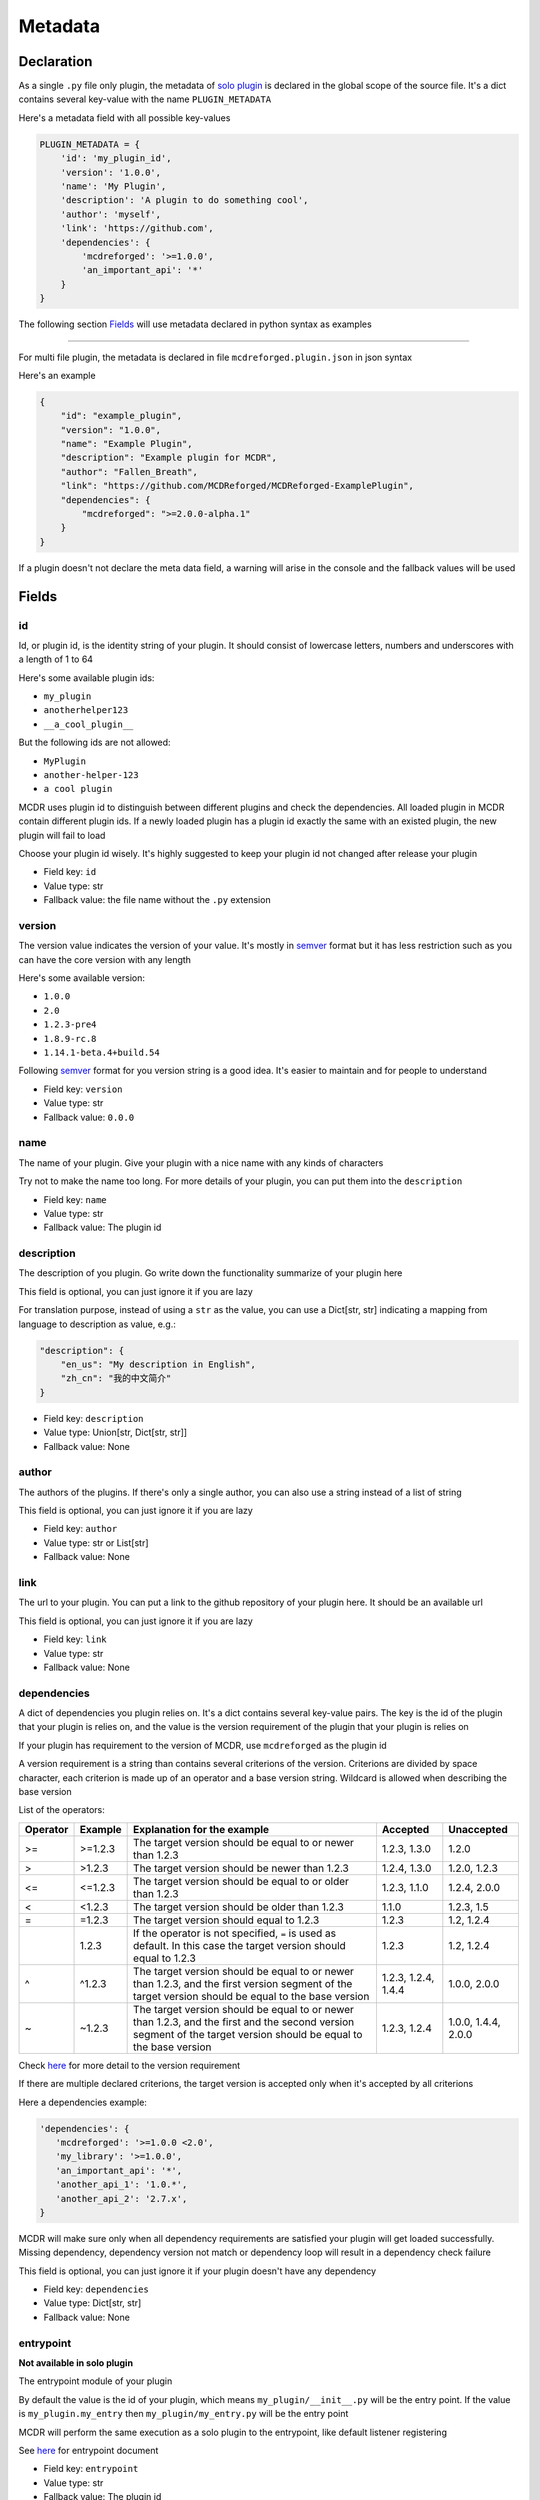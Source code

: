 
Metadata
========

Declaration
-----------

As a single ``.py`` file only plugin, the metadata of `solo plugin <plugin_format.html#solo-plugin>`__ is declared in the global scope of the source file. It's a dict contains several key-value with the name ``PLUGIN_METADATA``

Here's a metadata field with all possible key-values

.. code-block:: python

    PLUGIN_METADATA = {
        'id': 'my_plugin_id',
        'version': '1.0.0',
        'name': 'My Plugin',
        'description': 'A plugin to do something cool',
        'author': 'myself',
        'link': 'https://github.com',
        'dependencies': {
            'mcdreforged': '>=1.0.0',
            'an_important_api': '*'
        }
    }

The following section `Fields <#fields>`__ will use metadata declared in python syntax as examples

---------

For multi file plugin, the metadata is declared in file ``mcdreforged.plugin.json`` in json syntax

Here's an example

.. code-block:: json

    {
        "id": "example_plugin",
        "version": "1.0.0",
        "name": "Example Plugin",
        "description": "Example plugin for MCDR",
        "author": "Fallen_Breath",
        "link": "https://github.com/MCDReforged/MCDReforged-ExamplePlugin",
        "dependencies": {
            "mcdreforged": ">=2.0.0-alpha.1"
        }
    }


If a plugin doesn't not declare the meta data field, a warning will arise in the console and the fallback values will be used

Fields
------

id
^^

Id, or plugin id, is the identity string of your plugin. It should consist of lowercase letters, numbers and underscores with a length of 1 to 64

Here's some available plugin ids:


* ``my_plugin``
* ``anotherhelper123``
* ``__a_cool_plugin__``

But the following ids are not allowed:


* ``MyPlugin``
* ``another-helper-123``
* ``a cool plugin``

MCDR uses plugin id to distinguish between different plugins and check the dependencies. All loaded plugin in MCDR contain different plugin ids. If a newly loaded plugin has a plugin id exactly the same with an existed plugin, the new plugin will fail to load

Choose your plugin id wisely. It's highly suggested to keep your plugin id not changed after release your plugin


* Field key: ``id``
* Value type: str
* Fallback value: the file name without the ``.py`` extension

version
^^^^^^^

The version value indicates the version of your value. It's mostly in `semver <https://semver.org/>`__ format but it has less restriction such as you can have the core version with any length

Here's some available version:


* ``1.0.0``
* ``2.0``
* ``1.2.3-pre4``
* ``1.8.9-rc.8``
* ``1.14.1-beta.4+build.54``

Following `semver <https://semver.org/>`__ format for you version string is a good idea. It's easier to maintain and for people to understand


* Field key: ``version``
* Value type: str
* Fallback value: ``0.0.0``

name
^^^^

The name of your plugin. Give your plugin with a nice name with any kinds of characters

Try not to make the name too long. For more details of your plugin, you can put them into the ``description``


* Field key: ``name``
* Value type: str
* Fallback value: The plugin id

description
^^^^^^^^^^^

The description of you plugin. Go write down the functionality summarize of your plugin here

This field is optional, you can just ignore it if you are lazy

For translation purpose, instead of using a ``str`` as the value, you can use a Dict[str, str] indicating a mapping from language to description as value, e.g.:

.. code-block:: json

    "description": {
        "en_us": "My description in English",
        "zh_cn": "我的中文简介"
    }


* Field key: ``description``
* Value type: Union[str, Dict[str, str]]
* Fallback value: None

author
^^^^^^

The authors of the plugins. If there's only a single author, you can also use a string instead of a list of string

This field is optional, you can just ignore it if you are lazy


* Field key: ``author``
* Value type: str or List[str]
* Fallback value: None

link
^^^^

The url to your plugin. You can put a link to the github repository of your plugin here. It should be an available url

This field is optional, you can just ignore it if you are lazy


* Field key: ``link``
* Value type: str
* Fallback value: None

dependencies
^^^^^^^^^^^^

A dict of dependencies you plugin relies on. It's a dict contains several key-value pairs. The key is the id of the plugin that your plugin is relies on, and the value is the version requirement of the plugin that your plugin is relies on

If your plugin has requirement to the version of MCDR, use ``mcdreforged`` as the plugin id

A version requirement is a string than contains several criterions of the version. Criterions are divided by space character, each criterion is made up of an operator and a base version string. Wildcard is allowed when describing the base version

List of the operators:

.. list-table::
   :header-rows: 1

   * - Operator
     - Example
     - Explanation for the example
     - Accepted
     - Unaccepted
   * - >=
     - >=1.2.3
     - The target version should be equal to or newer than 1.2.3
     - 1.2.3, 1.3.0
     - 1.2.0
   * - >
     - >1.2.3
     - The target version should be newer than 1.2.3
     - 1.2.4, 1.3.0
     - 1.2.0, 1.2.3
   * - <=
     - <=1.2.3
     - The target version should be equal to or older than 1.2.3
     - 1.2.3, 1.1.0
     - 1.2.4, 2.0.0
   * - <
     - <1.2.3
     - The target version should be older than 1.2.3
     - 1.1.0
     - 1.2.3, 1.5
   * - =
     - =1.2.3
     - The target version should equal to 1.2.3
     - 1.2.3
     - 1.2, 1.2.4
   * -
     - 1.2.3
     - If the operator is not specified, ``=`` is used as default. In this case the target version should equal to 1.2.3
     - 1.2.3
     - 1.2, 1.2.4
   * - ^
     - ^1.2.3
     - The target version should be equal to or newer than 1.2.3, and the first version segment of the target version should be equal to the base version
     - 1.2.3, 1.2.4, 1.4.4
     - 1.0.0, 2.0.0
   * - ~
     - ~1.2.3
     - The target version should be equal to or newer than 1.2.3, and the first and the second version segment of the target version should be equal to the base version
     - 1.2.3, 1.2.4
     - 1.0.0, 1.4.4, 2.0.0


Check `here <https://docs.npmjs.com/about-semantic-versioning>`__ for more detail to the version requirement

If there are multiple declared criterions, the target version is accepted only when it's accepted by all criterions

Here a dependencies example:

.. code-block:: python

    'dependencies': {
       'mcdreforged': '>=1.0.0 <2.0',
       'my_library': '>=1.0.0',
       'an_important_api': '*',
       'another_api_1': '1.0.*',
       'another_api_2': '2.7.x',
    }

MCDR will make sure only when all dependency requirements are satisfied your plugin will get loaded successfully. Missing dependency, dependency version not match or dependency loop will result in a dependency check failure

This field is optional, you can just ignore it if your plugin doesn't have any dependency


* Field key: ``dependencies``
* Value type: Dict[str, str]
* Fallback value: None

entrypoint
^^^^^^^^^^

**Not available in solo plugin**

The entrypoint module of your plugin

By default the value is the id of your plugin, which means ``my_plugin/__init__.py`` will be the entry point. If the value is ``my_plugin.my_entry`` then ``my_plugin/my_entry.py`` will be the entry point

MCDR will perform the same execution as a solo plugin to the entrypoint, like default listener registering

See `here <basic.html#entrypoint>`__ for entrypoint document

* Field key: ``entrypoint``
* Value type: str
* Fallback value: The plugin id

archive_name
^^^^^^^^^^^^

**Not available in solo plugin**

The file name of generated ``.mcdr`` packed plugin in CLI

See `here <cli.html#name>`__ for more information

* Field key: ``archive_name``
* Value type: str
* Fallback value: None

resources
^^^^^^^^^

**Not available in solo plugin**

A list of file or folder names that will be packed into the generated ``.mcdr`` packed plugin file in CLI

See `here <cli.html#pack>`__ for more information

* Field key: ``resources``
* Value type: List[str]
* Fallback value: None

